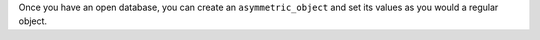 Once you have an open database, you can create an ``asymmetric_object`` 
and set its values as you would a regular object.
